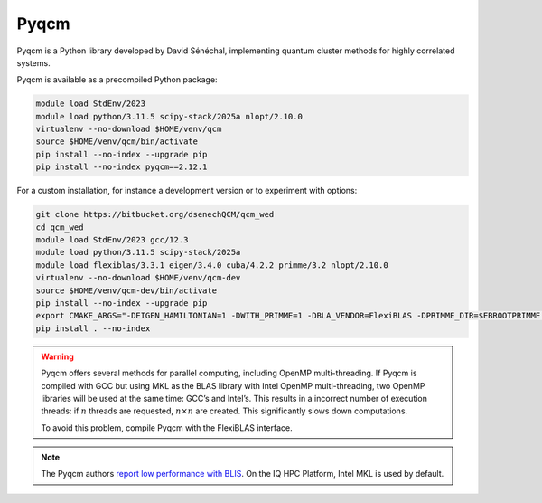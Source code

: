 Pyqcm
=====

Pyqcm is a Python library developed by David Sénéchal, implementing quantum
cluster methods for highly correlated systems.

Pyqcm is available as a precompiled Python package:

.. code-block:: bash

    module load StdEnv/2023
    module load python/3.11.5 scipy-stack/2025a nlopt/2.10.0
    virtualenv --no-download $HOME/venv/qcm
    source $HOME/venv/qcm/bin/activate
    pip install --no-index --upgrade pip
    pip install --no-index pyqcm==2.12.1

For a custom installation, for instance a development version or to experiment
with options:

.. code-block:: bash

    git clone https://bitbucket.org/dsenechQCM/qcm_wed
    cd qcm_wed
    module load StdEnv/2023 gcc/12.3
    module load python/3.11.5 scipy-stack/2025a
    module load flexiblas/3.3.1 eigen/3.4.0 cuba/4.2.2 primme/3.2 nlopt/2.10.0
    virtualenv --no-download $HOME/venv/qcm-dev
    source $HOME/venv/qcm-dev/bin/activate
    pip install --no-index --upgrade pip
    export CMAKE_ARGS="-DEIGEN_HAMILTONIAN=1 -DWITH_PRIMME=1 -DBLA_VENDOR=FlexiBLAS -DPRIMME_DIR=$EBROOTPRIMME -DCUBA_DIR=$EBROOTCUBA -DWITH_GF_OPT_KERNEL=1"
    pip install . --no-index

.. warning::

    Pyqcm offers several methods for parallel computing, including OpenMP
    multi-threading. If Pyqcm is compiled with GCC but using MKL as the BLAS
    library with Intel OpenMP multi-threading, two OpenMP libraries will be used
    at the same time: GCC’s and Intel’s. This results in a incorrect number of
    execution threads: if :math:`n` threads are requested, :math:`n \times n`
    are created. This significantly slows down computations.

    To avoid this problem, compile Pyqcm with the FlexiBLAS interface.

.. note::

    The Pyqcm authors `report low performance with BLIS
    <https://qcm-wed.readthedocs.io/en/stable/parallel.html#numerical-integration>`_.
    On the IQ HPC Platform, Intel MKL is used by default.

.. seealso::

    - `Pyqcm documentation <https://dsenech.github.io/qcm_wed_doc/>`_
